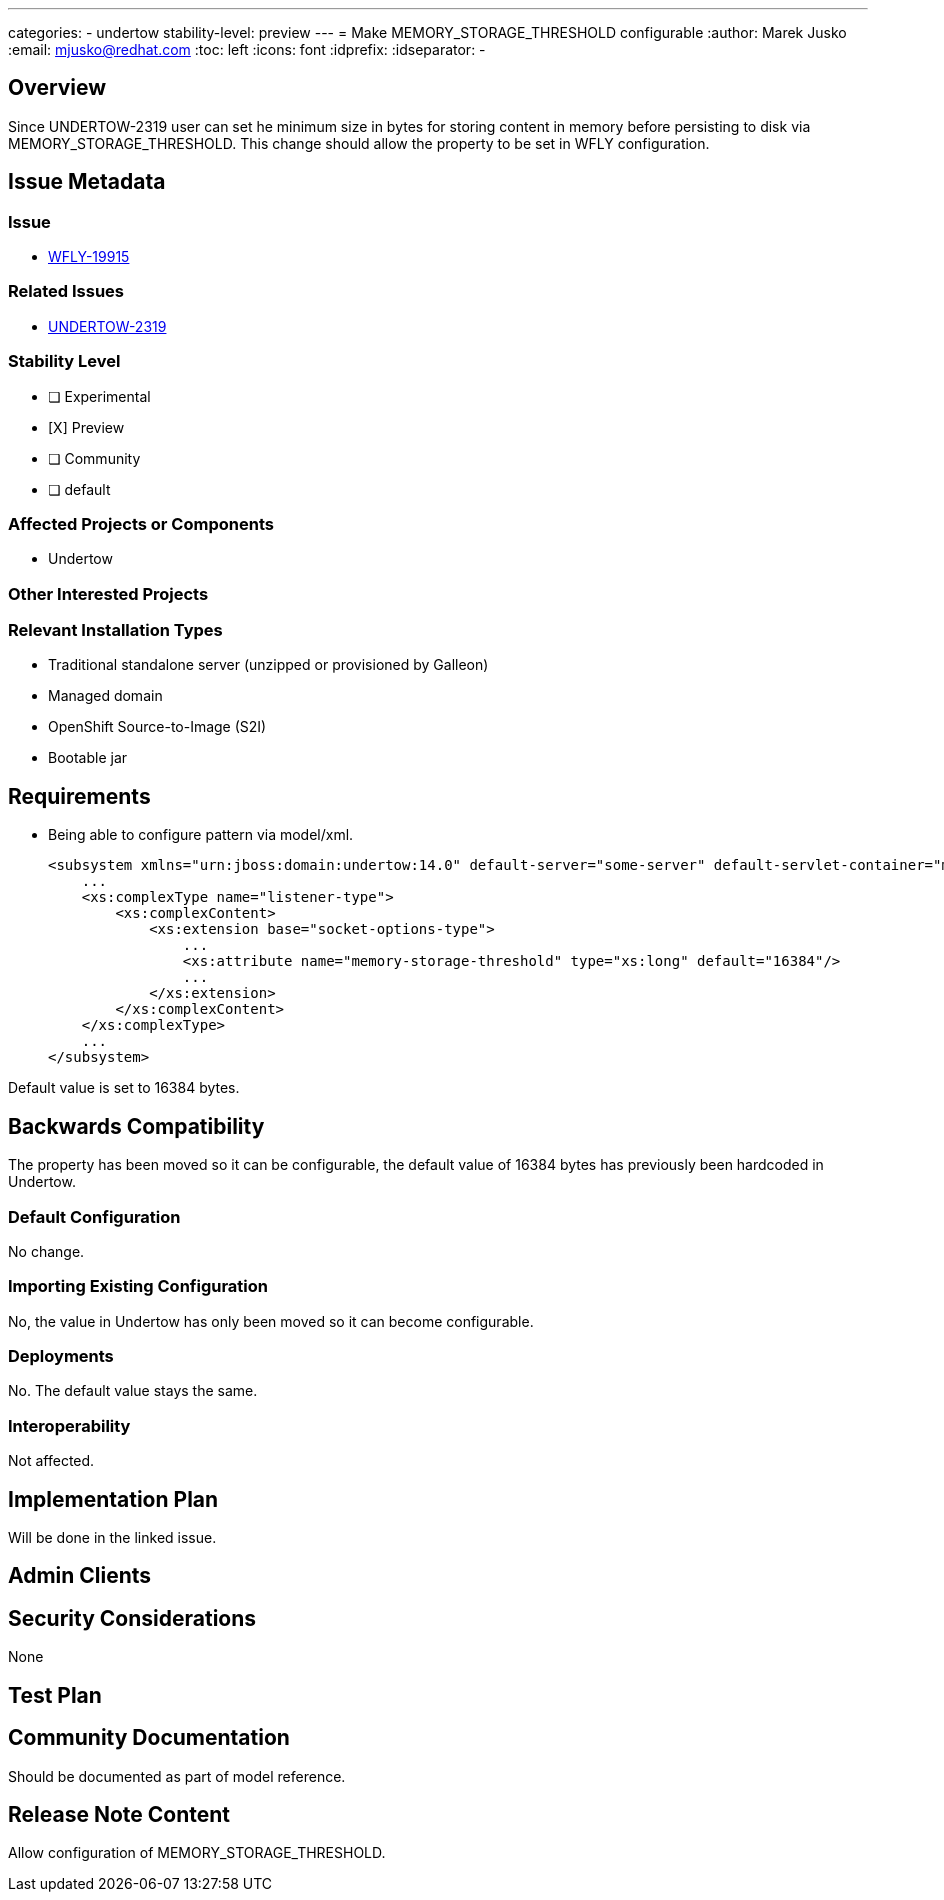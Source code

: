 ---
categories:
 - undertow
stability-level: preview
---
= Make MEMORY_STORAGE_THRESHOLD configurable
:author:            Marek Jusko
:email:             mjusko@redhat.com
:toc:               left
:icons:             font
:idprefix:
:idseparator:       -

== Overview

Since UNDERTOW-2319 user can set he minimum size in bytes for storing content in memory before persisting to disk via MEMORY_STORAGE_THRESHOLD.
This change should allow the property to be set in WFLY configuration.

== Issue Metadata

=== Issue

* https://issues.redhat.com/browse/WFLY-19915[WFLY-19915]

=== Related Issues

* https://issues.redhat.com/browse/UNDERTOW-2319[UNDERTOW-2319]

=== Stability Level
// Choose the planned stability level for the proposed functionality
* [ ] Experimental

* [X] Preview

* [ ] Community

* [ ] default

=== Affected Projects or Components

* Undertow

=== Other Interested Projects

=== Relevant Installation Types

* Traditional standalone server (unzipped or provisioned by Galleon)
* Managed domain
* OpenShift Source-to-Image (S2I)
* Bootable jar

== Requirements

* Being able to configure pattern via model/xml.
[literal]
<subsystem xmlns="urn:jboss:domain:undertow:14.0" default-server="some-server" default-servlet-container="myContainer" default-virtual-host="default-virtual-host" instance-id="some-id" statistics-enabled="true">
    ...
    <xs:complexType name="listener-type">
        <xs:complexContent>
            <xs:extension base="socket-options-type">
                ...
                <xs:attribute name="memory-storage-threshold" type="xs:long" default="16384"/>
                ...
            </xs:extension>
        </xs:complexContent>
    </xs:complexType>
    ...
</subsystem>

Default value is set to 16384 bytes.

== Backwards Compatibility

The property has been moved so it can be configurable, the default value of 16384 bytes has previously been hardcoded in Undertow.

=== Default Configuration

No change.

=== Importing Existing Configuration

No, the value in Undertow has only been moved so it can become configurable.

=== Deployments

No. The default value stays the same.

=== Interoperability

Not affected.

== Implementation Plan

Will be done in the linked issue.

== Admin Clients

== Security Considerations

None

[[test_plan]]
== Test Plan

== Community Documentation

Should be documented as part of model reference.

== Release Note Content

Allow configuration of MEMORY_STORAGE_THRESHOLD.
